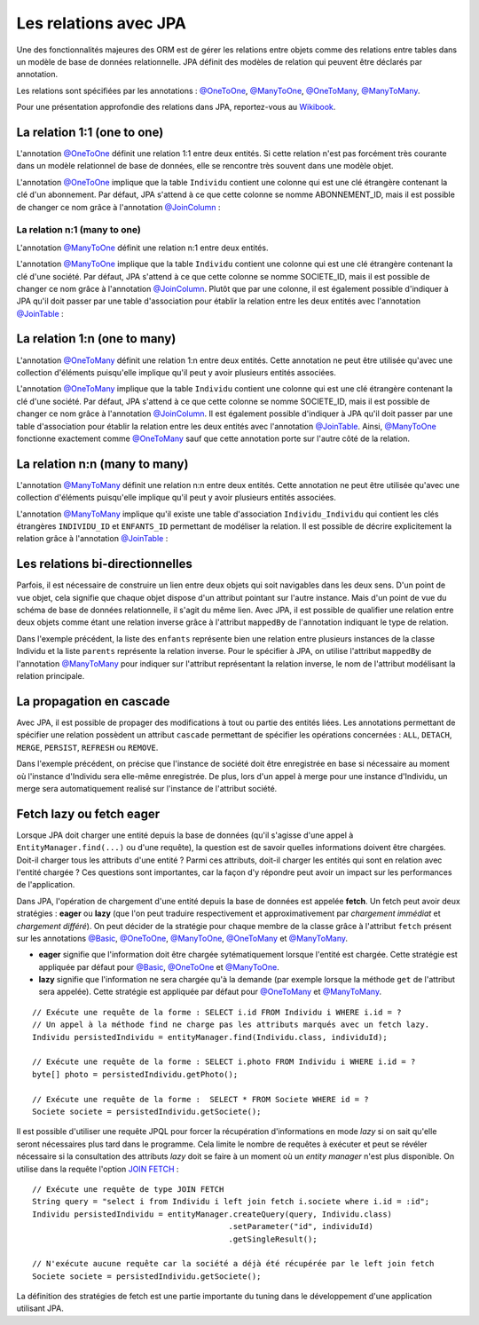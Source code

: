 Les relations avec JPA
######################

Une des fonctionnalités majeures des ORM est de gérer les relations
entre objets comme des relations entre tables dans un modèle de base de
données relationnelle. JPA définit des modèles de relation qui peuvent
être déclarés par annotation.

Les relations sont spécifiées par les annotations : `@OneToOne`_, `@ManyToOne`_,
`@OneToMany`_, `@ManyToMany`_.

Pour une présentation approfondie des relations dans JPA, reportez-vous
au `Wikibook <https://en.wikibooks.org/wiki/Java_Persistence/Relationships>`__.

La relation 1:1 (one to one)
****************************

L'annotation `@OneToOne`_ définit une relation 1:1 entre deux entités.
Si cette relation n'est pas
forcément très courante dans un modèle relationnel de base de données,
elle se rencontre très souvent dans une modèle objet.

.. code-block:: java
    :caption: Exemple de relation OneToOne

    import javax.persistence.Entity;
    import javax.persistence.GeneratedValue;
    import javax.persistence.GenerationType;
    import javax.persistence.Id;
    import javax.persistence.OneToOne;

    @Entity
    public class Individu {

      @Id
      @GeneratedValue(strategy = GenerationType.IDENTITY)
      private Long id;

      @OneToOne
      private Abonnement abonnement;

      // getters et setters omis ...
    }

.. code-block:: java
    :caption: La classe associée dans la relation OneToOne

    import javax.persistence.Entity;
    import javax.persistence.GeneratedValue;
    import javax.persistence.GenerationType;
    import javax.persistence.Id;

    @Entity
    public class Abonnement {

      @Id
      @GeneratedValue(strategy = GenerationType.IDENTITY)
      private Long id;

      // getters et setters omis ...
    }

L'annotation `@OneToOne`_ implique que la table ``Individu`` contient
une colonne qui est une clé étrangère contenant la clé d'un abonnement.
Par défaut, JPA s'attend à ce que cette colonne se nomme ABONNEMENT\_ID,
mais il est possible de changer ce nom grâce à l'annotation
`@JoinColumn`_ :

.. code-block:: java
    :caption: Déclaration de la clé étrangère

    import javax.persistence.Entity;
    import javax.persistence.GeneratedValue;
    import javax.persistence.GenerationType;
    import javax.persistence.Id;
    import javax.persistence.JoinColumn;
    import javax.persistence.OneToOne;

    @Entity
    public class Individu {

      @Id
      @GeneratedValue(strategy = GenerationType.IDENTITY)
      private Long id;

      @OneToOne
      @JoinColumn(name = "abonnement_fk")
      private Abonnement abonnement;

      // getters et setters omis ...
    }

La relation n:1 (many to one)
=============================

L'annotation `@ManyToOne`_ définit une relation n:1 entre deux entités.

.. code-block:: java
    :caption: Exemple de relation ManyToOne

    import javax.persistence.Entity;
    import javax.persistence.GeneratedValue;
    import javax.persistence.GenerationType;
    import javax.persistence.Id;
    import javax.persistence.ManyToOne;

    @Entity
    public class Individu {

      @Id
      @GeneratedValue(strategy = GenerationType.IDENTITY)
      private Long id;

      @ManyToOne
      private Societe societe;

      // getters et setters omis ...
    }

.. code-block:: java
    :caption: La classe associée dans la relation ManyToOne

    import javax.persistence.Entity;
    import javax.persistence.GeneratedValue;
    import javax.persistence.GenerationType;
    import javax.persistence.Id;

    @Entity
    public class Societe {

      @Id
      @GeneratedValue(strategy = GenerationType.IDENTITY)
      private Long id;

      // getters et setters omis ...
    }

L'annotation `@ManyToOne`_ implique que la table ``Individu`` contient
une colonne qui est une clé étrangère contenant la clé d'une société.
Par défaut, JPA s'attend à ce que cette colonne se nomme SOCIETE\_ID,
mais il est possible de changer ce nom grâce à l'annotation `@JoinColumn`_.
Plutôt que par une colonne, il est également possible d'indiquer à JPA
qu'il doit passer par une table d'association pour établir la relation
entre les deux entités avec l'annotation `@JoinTable`_ :

.. code-block:: java
    :caption: Déclaration d'une table d'association

    import javax.persistence.Entity;
    import javax.persistence.GeneratedValue;
    import javax.persistence.GenerationType;
    import javax.persistence.Id;
    import javax.persistence.JoinColumn;
    import javax.persistence.JoinTable;
    import javax.persistence.ManyToOne;

    @Entity
    public class Individu {

      @Id
      @GeneratedValue(strategy = GenerationType.IDENTITY)
      private Long id;

      @ManyToOne
      // déclaration d'une table d'association
      @JoinTable(name = "societe_individu",
                 joinColumns = @JoinColumn(name = "individu_id"),
                 inverseJoinColumns = @JoinColumn(name = "societe_id"))
      private Societe societe;

      // getters et setters omis ...
    }

La relation 1:n (one to many)
*****************************

L'annotation `@OneToMany`_ définit une relation 1:n entre deux entités.
Cette annotation ne peut être utilisée qu'avec une collection d'éléments
puisqu'elle implique qu'il peut y avoir plusieurs entités associées.

.. code-block:: java
    :caption: Exemple de relation OneToMany

    import java.util.ArrayList;
    import java.util.List;

    import javax.persistence.Entity;
    import javax.persistence.GeneratedValue;
    import javax.persistence.GenerationType;
    import javax.persistence.Id;
    import javax.persistence.OneToMany;

    @Entity
    public class Societe {

      @Id
      @GeneratedValue(strategy = GenerationType.IDENTITY)
      private Long id;

      @OneToMany
      private List<Individu> employes = new ArrayList<>();

      // getters et setters omis ...
    }

.. code-block:: java
    :caption: La classe associée dans la relation OneToMany

    import javax.persistence.Entity;
    import javax.persistence.GeneratedValue;
    import javax.persistence.GenerationType;
    import javax.persistence.Id;

    @Entity
    public class Individu {

      @Id
      @GeneratedValue(strategy = GenerationType.IDENTITY)
      private Long id;

      // getters et setters omis ...
    }

L'annotation `@OneToMany`_ implique que la table ``Individu`` contient
une colonne qui est une clé étrangère contenant la clé d'une société.
Par défaut, JPA s'attend à ce que cette colonne se nomme SOCIETE\_ID,
mais il est possible de changer ce nom grâce à l'annotation `@JoinColumn`_.
Il est également possible d'indiquer à JPA qu'il doit passer par une
table d'association pour établir la relation entre les deux entités avec
l'annotation `@JoinTable`_.
Ainsi, `@ManyToOne`_ fonctionne exactement comme `@OneToMany`_ sauf
que cette annotation porte sur l'autre côté de la relation.

La relation n:n (many to many)
******************************

L'annotation `@ManyToMany`_
définit une relation n:n entre deux entités. Cette annotation ne peut
être utilisée qu'avec une collection d'éléments puisqu'elle implique
qu'il peut y avoir plusieurs entités associées.

.. code-block:: java
    :caption: Exemple de relation ManyToMany

    import javax.persistence.Entity;
    import javax.persistence.GeneratedValue;
    import javax.persistence.GenerationType;
    import javax.persistence.Id;
    import javax.persistence.ManyToMany;

    @Entity
    public class Individu {

      @Id
      @GeneratedValue(strategy = GenerationType.IDENTITY)
      private Long id;

      @ManyToMany
      private List<Individu> enfants = new ArrayList<>();

      // getters et setters omis ...
    }

L'annotation `@ManyToMany`_ implique qu'il existe une table
d'association ``Individu_Individu`` qui contient les clés étrangères
``INDIVIDU_ID`` et ``ENFANTS_ID`` permettant de modéliser la relation.
Il est possible de décrire explicitement la relation grâce à l'annotation
`@JoinTable`_ :

.. code-block:: java
    :caption: Déclaration de la table d'association

    import java.util.ArrayList;
    import java.util.List;

    import javax.persistence.Entity;
    import javax.persistence.GeneratedValue;
    import javax.persistence.GenerationType;
    import javax.persistence.Id;
    import javax.persistence.JoinColumn;
    import javax.persistence.JoinTable;
    import javax.persistence.ManyToMany;

    @Entity
    public class Individu {

      @Id
      @GeneratedValue(strategy = GenerationType.IDENTITY)
      private Long id;

      @ManyToMany
      @JoinTable(name = "ParentEnfant",
                 joinColumns = @JoinColumn(name = "parent_id"),
                 inverseJoinColumns = @JoinColumn(name = "enfant_id"))
      private List<Individu> enfants = new ArrayList<>();

      // getters et setters omis ...
    }

Les relations bi-directionnelles
********************************

Parfois, il est nécessaire de construire un lien entre deux objets qui
soit navigables dans les deux sens. D'un point de vue objet, cela
signifie que chaque objet dispose d'un attribut pointant sur l'autre
instance. Mais d'un point de vue du schéma de base de données
relationnelle, il s'agit du même lien. Avec JPA, il est possible de
qualifier une relation entre deux objets comme étant une relation
inverse grâce à l'attribut ``mappedBy`` de l'annotation indiquant le
type de relation.

.. code-block:: java
    :caption: Exemple d'une relation bi-directionnelle avec ``mappedBy``

    import java.util.ArrayList;
    import java.util.List;

    import javax.persistence.Entity;
    import javax.persistence.GeneratedValue;
    import javax.persistence.GenerationType;
    import javax.persistence.Id;
    import javax.persistence.ManyToMany;

    @Entity
    public class Individu {

      @Id
      @GeneratedValue(strategy = GenerationType.IDENTITY)
      private Long id;

      @ManyToMany
      private List<Individu> enfants = new ArrayList<>();

      @ManyToMany(mappedBy = "enfants")
      private List<Individu> parents = new ArrayList<>();

      // getters et setters omis ...
    }

Dans l'exemple précédent, la liste des ``enfants`` représente bien une
relation entre plusieurs instances de la classe Individu et la liste
``parents`` représente la relation inverse. Pour le spécifier à JPA, on
utilise l'attribut ``mappedBy`` de l'annotation `@ManyToMany`_ pour
indiquer sur l'attribut représentant la relation inverse, le nom de
l'attribut modélisant la relation principale.

La propagation en cascade
*************************

Avec JPA, il est possible de propager des modifications à tout ou partie
des entités liées. Les annotations permettant de spécifier une relation
possèdent un attribut ``cascade`` permettant de spécifier les opérations
concernées : ``ALL``, ``DETACH``, ``MERGE``, ``PERSIST``, ``REFRESH`` ou
``REMOVE``.

.. code-block:: java
    :caption: Exemple d'opérations en cascade

    import javax.persistence.CascadeType;
    import javax.persistence.Entity;
    import javax.persistence.GeneratedValue;
    import javax.persistence.GenerationType;
    import javax.persistence.Id;
    import javax.persistence.ManyToOne;

    @Entity
    public class Individu {

      @Id
      @GeneratedValue(strategy = GenerationType.IDENTITY)
      private Long id;

      @ManyToOne(cascade = { CascadeType.PERSIST, CascadeType.MERGE })
      private Societe societe;

      // getters et setters omis ...
    }

Dans l'exemple précédent, on précise que l'instance de société doit être
enregistrée en base si nécessaire au moment où l'instance d'Individu
sera elle-même enregistrée. De plus, lors d'un appel à merge pour une
instance d'Individu, un merge sera automatiquement realisé sur
l'instance de l'attribut société.

Fetch lazy ou fetch eager
*************************

Lorsque JPA doit charger une entité depuis la base de données (qu'il
s'agisse d'une appel à ``EntityManager.find(...)`` ou d'une requête), la
question est de savoir quelles informations doivent être chargées.
Doit-il charger tous les attributs d'une entité ? Parmi ces attributs,
doit-il charger les entités qui sont en relation avec l'entité chargée ?
Ces questions sont importantes, car la façon d'y répondre peut avoir un
impact sur les performances de l'application.

Dans JPA, l'opération de chargement d'une entité depuis la base de
données est appelée **fetch**. Un fetch peut avoir deux stratégies :
**eager** ou **lazy** (que l'on peut traduire respectivement et
approximativement par *chargement immédiat* et *chargement différé*). On
peut décider de la stratégie pour chaque membre de la classe grâce à
l'attribut ``fetch`` présent sur les annotations `@Basic`_, `@OneToOne`_,
`@ManyToOne`_, `@OneToMany`_ et `@ManyToMany`_.

-  **eager** signifie que l'information doit être chargée
   sytématiquement lorsque l'entité est chargée. Cette stratégie est
   appliquée par défaut pour `@Basic`_, `@OneToOne`_ et `@ManyToOne`_.
-  **lazy** signifie que l'information ne sera chargée qu'à la demande
   (par exemple lorsque la méthode ``get`` de l'attribut sera appelée).
   Cette stratégie est appliquée par défaut pour `@OneToMany`_ et
   `@ManyToMany`_.

.. code-block:: java
    :caption: Exemple d'utilisation de fetch lazy

    import javax.persistence.Basic;
    import javax.persistence.Entity;
    import javax.persistence.FetchType;
    import javax.persistence.GeneratedValue;
    import javax.persistence.GenerationType;
    import javax.persistence.Id;
    import javax.persistence.Lob;
    import javax.persistence.ManyToOne;

    @Entity
    public class Individu {

      @Id
      @GeneratedValue(strategy = GenerationType.IDENTITY)
      private Long id;

      @ManyToOne(fetch = FetchType.LAZY)
      private Societe societe;

      /*
       * Stocke la photo d'identité sous une forme binaire. Comme l'information peut être
       * volumineuse, on déclare un fetch lazy pour ne déclencher le chargement qu'à l'appel
       * de getPhoto(), c'est-à-dire quand l'application en a vraiment besoin.
       */
      @Lob
      @Basic(fetch = FetchType.LAZY)
      private byte[] photo;

      // getters et setters omis ...
    }

::

    // Exécute une requête de la forme : SELECT i.id FROM Individu i WHERE i.id = ?
    // Un appel à la méthode find ne charge pas les attributs marqués avec un fetch lazy.
    Individu persistedIndividu = entityManager.find(Individu.class, individuId);

    // Exécute une requête de la forme : SELECT i.photo FROM Individu i WHERE i.id = ?
    byte[] photo = persistedIndividu.getPhoto();

    // Exécute une requête de la forme :  SELECT * FROM Societe WHERE id = ?
    Societe societe = persistedIndividu.getSociete();

Il est possible d'utiliser une requête JPQL pour forcer la récupération d'informations
en mode *lazy* si on sait qu'elle seront nécessaires plus tard dans le programme.
Cela limite le nombre de requêtes à exécuter et peut se révéler nécessaire si
la consultation des attributs *lazy* doit se faire à un moment où un *entity manager*
n'est plus disponible. On utilise dans la requête l'option 
`JOIN FETCH <https://en.wikibooks.org/wiki/Java_Persistence/JPQL#JOIN_FETCH>`__ :

::

    // Exécute une requête de type JOIN FETCH
    String query = "select i from Individu i left join fetch i.societe where i.id = :id";
    Individu persistedIndividu = entityManager.createQuery(query, Individu.class)
                                              .setParameter("id", individuId)
                                              .getSingleResult();

    // N'exécute aucune requête car la société a déjà été récupérée par le left join fetch
    Societe societe = persistedIndividu.getSociete();


La définition des stratégies de fetch est une partie importante du
tuning dans le développement d'une application utilisant JPA.

.. only:: epsi_b3_orm

    Exercice
    ********

    .. admonition:: Gestion des examens (suite)
        :class: hint
        
        On souhaite faire évoluer le système de sauvegarde des notes aux examens des étudiants.
        
        Introduisez la classe ``Diplome`` qui contient contient une liste d'examens et créez
        une méthode permettant de sauver un diplôme en base de données avec tous ses examens.
        
        Pour réaliser cette fonctionnalité, utilisez la déclaration de relation sur les entités
        JPA.
        
        .. note::
        
            N'hésitez pas à expérimenter les possibilités de persistance en cascade et les relations
            bidirectionnelles (La classe ``Examen`` peut avoir une relation inverse vers la classe
            ``Diplome``).


.. _@OneToOne: https://docs.oracle.com/javaee/7/api/javax/persistence/OneToOne.html
.. _@ManyToOne: https://docs.oracle.com/javaee/7/api/javax/persistence/ManyToOne.html
.. _@OneToMany: https://docs.oracle.com/javaee/7/api/javax/persistence/OneToMany.html
.. _@ManyToMany: https://docs.oracle.com/javaee/7/api/javax/persistence/ManyToMany.html
.. _@JoinColumn: https://docs.oracle.com/javaee/7/api/javax/persistence/JoinColumn.html
.. _@JoinTable: https://docs.oracle.com/javaee/7/api/javax/persistence/JoinTable.html
.. _@Basic: https://docs.oracle.com/javaee/7/api/javax/persistence/Basic.html

